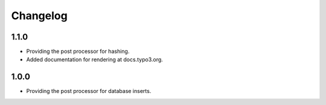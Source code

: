 .. _changelog:

Changelog
=========

1.1.0
-----

- Providing the post processor for hashing.

- Added documentation for rendering at docs.typo3.org.

1.0.0
-----

- Providing the post processor for database inserts.
